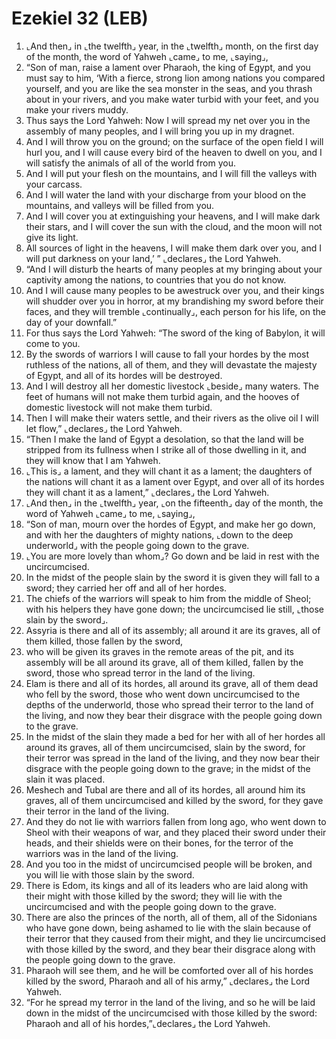 * Ezekiel 32 (LEB)
:PROPERTIES:
:ID: LEB/26-EZE32
:END:

1. ⌞And then⌟ in ⌞the twelfth⌟ year, in the ⌞twelfth⌟ month, on the first day of the month, the word of Yahweh ⌞came⌟ to me, ⌞saying⌟,
2. “Son of man, raise a lament over Pharaoh, the king of Egypt, and you must say to him, ‘With a fierce, strong lion among nations you compared yourself, and you are like the sea monster in the seas, and you thrash about in your rivers, and you make water turbid with your feet, and you make your rivers muddy.
3. Thus says the Lord Yahweh: Now I will spread my net over you in the assembly of many peoples, and I will bring you up in my dragnet.
4. And I will throw you on the ground; on the surface of the open field I will hurl you, and I will cause every bird of the heaven to dwell on you, and I will satisfy the animals of all of the world from you.
5. And I will put your flesh on the mountains, and I will fill the valleys with your carcass.
6. And I will water the land with your discharge from your blood on the mountains, and valleys will be filled from you.
7. And I will cover you at extinguishing your heavens, and I will make dark their stars, and I will cover the sun with the cloud, and the moon will not give its light.
8. All sources of light in the heavens, I will make them dark over you, and I will put darkness on your land,’ ” ⌞declares⌟ the Lord Yahweh.
9. “And I will disturb the hearts of many peoples at my bringing about your captivity among the nations, to countries that you do not know.
10. And I will cause many peoples to be awestruck over you, and their kings will shudder over you in horror, at my brandishing my sword before their faces, and they will tremble ⌞continually⌟, each person for his life, on the day of your downfall.”
11. For thus says the Lord Yahweh: “The sword of the king of Babylon, it will come to you.
12. By the swords of warriors I will cause to fall your hordes by the most ruthless of the nations, all of them, and they will devastate the majesty of Egypt, and all of its hordes will be destroyed.
13. And I will destroy all her domestic livestock ⌞beside⌟ many waters. The feet of humans will not make them turbid again, and the hooves of domestic livestock will not make them turbid.
14. Then I will make their waters settle, and their rivers as the olive oil I will let flow,” ⌞declares⌟ the Lord Yahweh.
15. “Then I make the land of Egypt a desolation, so that the land will be stripped from its fullness when I strike all of those dwelling in it, and they will know that I am Yahweh.
16. ⌞This is⌟ a lament, and they will chant it as a lament; the daughters of the nations will chant it as a lament over Egypt, and over all of its hordes they will chant it as a lament,” ⌞declares⌟ the Lord Yahweh.
17. ⌞And then⌟ in the ⌞twelfth⌟ year, ⌞on the fifteenth⌟ day of the month, the word of Yahweh ⌞came⌟ to me, ⌞saying⌟,
18. “Son of man, mourn over the hordes of Egypt, and make her go down, and with her the daughters of mighty nations, ⌞down to the deep underworld⌟ with the people going down to the grave.
19. ⌞You are more lovely than whom⌟? Go down and be laid in rest with the uncircumcised.
20. In the midst of the people slain by the sword it is given they will fall to a sword; they carried her off and all of her hordes.
21. The chiefs of the warriors will speak to him from the middle of Sheol; with his helpers they have gone down; the uncircumcised lie still, ⌞those slain by the sword⌟.
22. Assyria is there and all of its assembly; all around it are its graves, all of them killed, those fallen by the sword,
23. who will be given its graves in the remote areas of the pit, and its assembly will be all around its grave, all of them killed, fallen by the sword, those who spread terror in the land of the living.
24. Elam is there and all of its hordes, all around its grave, all of them dead who fell by the sword, those who went down uncircumcised to the depths of the underworld, those who spread their terror to the land of the living, and now they bear their disgrace with the people going down to the grave.
25. In the midst of the slain they made a bed for her with all of her hordes all around its graves, all of them uncircumcised, slain by the sword, for their terror was spread in the land of the living, and they now bear their disgrace with the people going down to the grave; in the midst of the slain it was placed.
26. Meshech and Tubal are there and all of its hordes, all around him its graves, all of them uncircumcised and killed by the sword, for they gave their terror in the land of the living.
27. And they do not lie with warriors fallen from long ago, who went down to Sheol with their weapons of war, and they placed their sword under their heads, and their shields were on their bones, for the terror of the warriors was in the land of the living.
28. And you too in the midst of uncircumcised people will be broken, and you will lie with those slain by the sword.
29. There is Edom, its kings and all of its leaders who are laid along with their might with those killed by the sword; they will lie with the uncircumcised and with the people going down to the grave.
30. There are also the princes of the north, all of them, all of the Sidonians who have gone down, being ashamed to lie with the slain because of their terror that they caused from their might, and they lie uncircumcised with those killed by the sword, and they bear their disgrace along with the people going down to the grave.
31. Pharaoh will see them, and he will be comforted over all of his hordes killed by the sword, Pharaoh and all of his army,” ⌞declares⌟ the Lord Yahweh.
32. “For he spread my terror in the land of the living, and so he will be laid down in the midst of the uncircumcised with those killed by the sword: Pharaoh and all of his hordes,”⌞declares⌟ the Lord Yahweh.
